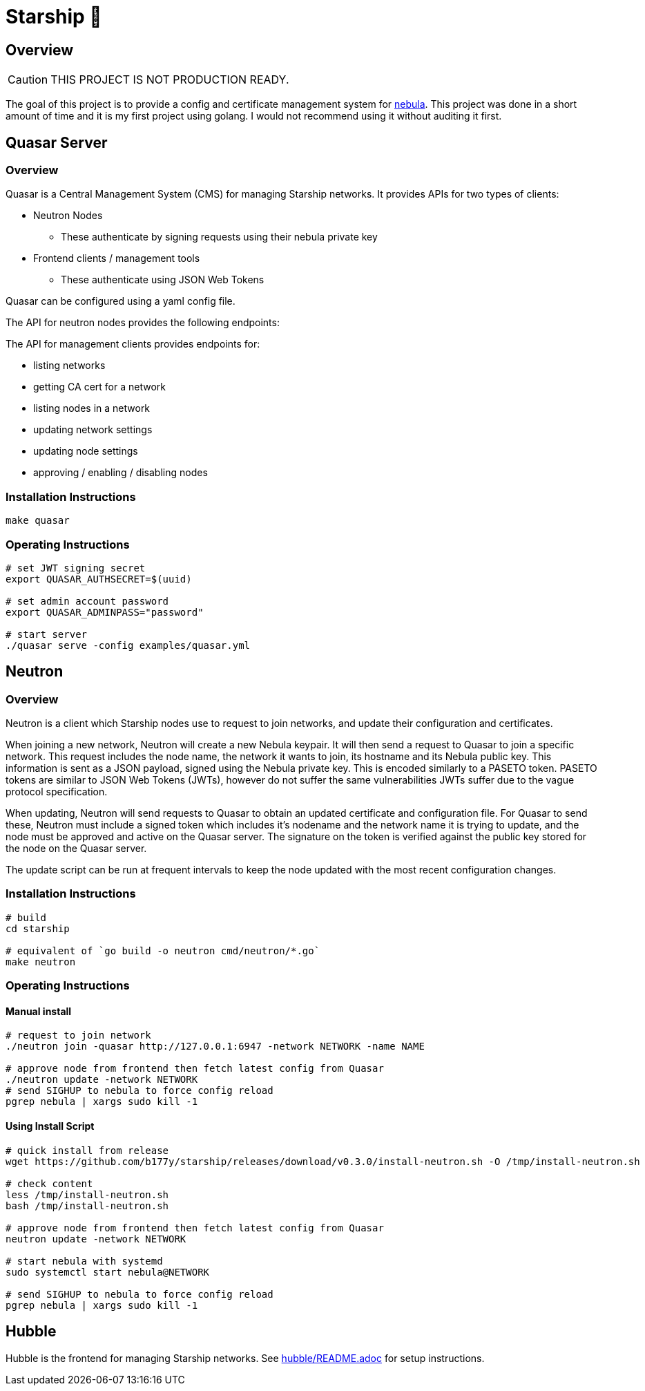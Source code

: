 = Starship 🚀

== Overview

CAUTION: THIS PROJECT IS NOT PRODUCTION READY.

The goal of this project is to provide a config and certificate
management system for link:https://github.com/slackhq/nebula[nebula].
This project was done in a short amount of time and it is my first
project using golang.
I would not recommend using it without auditing it first.

== Quasar Server

=== Overview

Quasar is a Central Management System (CMS) for managing Starship networks.
It provides APIs for two types of clients:

* Neutron Nodes
** These authenticate by signing requests using their nebula private key
* Frontend clients / management tools
** These authenticate using JSON Web Tokens

Quasar can be configured using a yaml config file.

The API for neutron nodes provides the following endpoints:

The API for management clients provides endpoints for:

* listing networks
* getting CA cert for a network
* listing nodes in a network
* updating network settings
* updating node settings
* approving / enabling / disabling nodes

=== Installation Instructions

[source,shell]
----
make quasar
----

=== Operating Instructions

[source,shell]
----
# set JWT signing secret
export QUASAR_AUTHSECRET=$(uuid)

# set admin account password
export QUASAR_ADMINPASS="password"

# start server
./quasar serve -config examples/quasar.yml
----

== Neutron

=== Overview

Neutron is a client which Starship nodes use to request to join networks,
and update their configuration and certificates.

When joining a new network, Neutron will create a new Nebula keypair.
It will then send a request to Quasar to join a specific network.
This request includes the node name, the network it wants to join,
its hostname and its Nebula public key.
This information is sent as a JSON payload, signed using the Nebula
private key.
This is encoded similarly to a PASETO token.
PASETO tokens are similar to JSON Web Tokens (JWTs),
however do not suffer the same vulnerabilities JWTs suffer due to the vague
protocol specification.

When updating, Neutron will send requests to Quasar to obtain
an updated certificate and configuration file.
For Quasar to send these, Neutron must include a signed token
which includes it's nodename and the network name it is trying to
update, and the node must be approved and active on the Quasar server.
The signature on the token is verified against the public key stored
for the node on the Quasar server.

The update script can be run at frequent intervals to keep the node updated
with the most recent configuration changes.

=== Installation Instructions

[source,shell]
----
# build
cd starship

# equivalent of `go build -o neutron cmd/neutron/*.go`
make neutron
----

=== Operating Instructions

==== Manual install

[source,shell]
----
# request to join network
./neutron join -quasar http://127.0.0.1:6947 -network NETWORK -name NAME

# approve node from frontend then fetch latest config from Quasar
./neutron update -network NETWORK
# send SIGHUP to nebula to force config reload
pgrep nebula | xargs sudo kill -1
----

==== Using Install Script

[source, shell]
----
# quick install from release
wget https://github.com/b177y/starship/releases/download/v0.3.0/install-neutron.sh -O /tmp/install-neutron.sh

# check content
less /tmp/install-neutron.sh
bash /tmp/install-neutron.sh

# approve node from frontend then fetch latest config from Quasar
neutron update -network NETWORK

# start nebula with systemd
sudo systemctl start nebula@NETWORK

# send SIGHUP to nebula to force config reload
pgrep nebula | xargs sudo kill -1
----

== Hubble

Hubble is the frontend for managing Starship networks.
See link:hubble/README.adoc[] for setup instructions.
